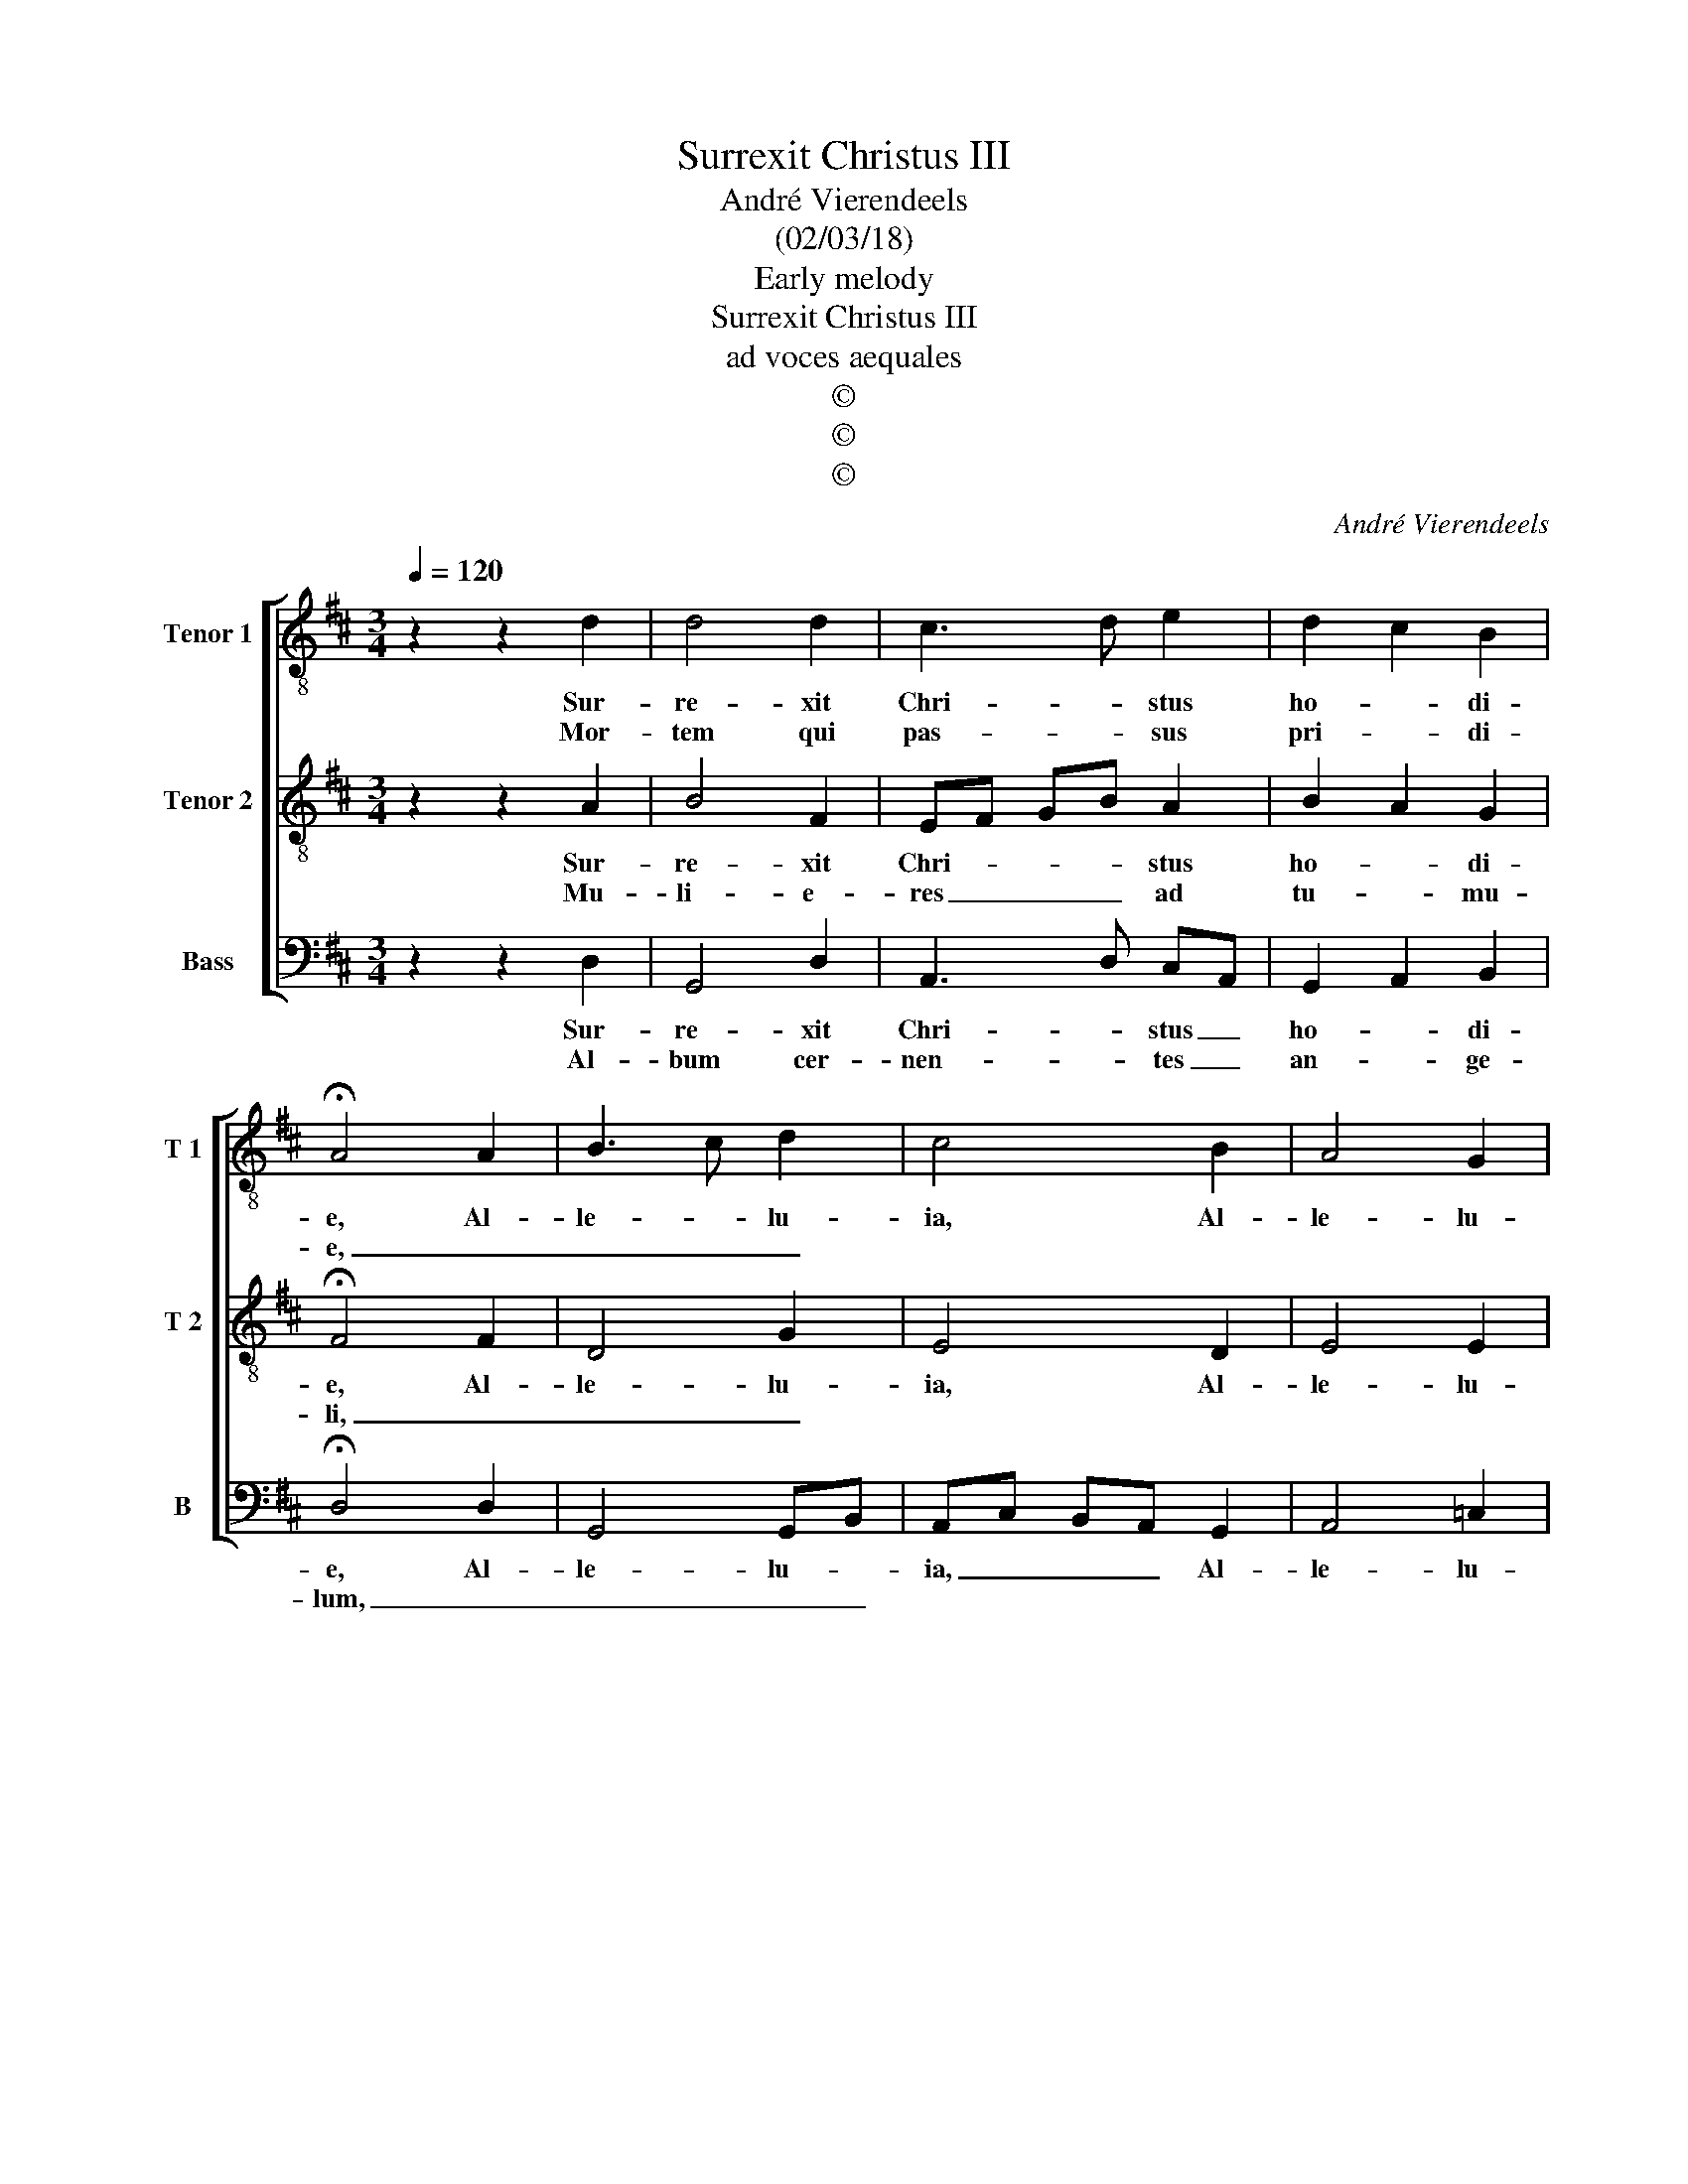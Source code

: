 X:1
T:Surrexit Christus III
T:André Vierendeels
T:(02/03/18)
T:Early melody
T:Surrexit Christus III
T:ad voces aequales
T:©
T:©
T:©
C:André Vierendeels
Z:©
%%score [ 1 2 3 ]
L:1/8
Q:1/4=120
M:3/4
K:D
V:1 treble-8 nm="Tenor 1" snm="T 1"
V:2 treble-8 nm="Tenor 2" snm="T 2"
V:3 bass nm="Bass" snm="B"
V:1
 z2 z2 d2 | d4 d2 | c3 d e2 | d2 c2 B2 | !fermata!A4 A2 | B3 c d2 | c4 B2 | A4 G2 | %8
w: Sur-|re- xit|Chri- * stus|ho- * di-|e, Al-|le- * lu-|ia, Al-|le- lu-|
w: Mor-|tem qui|pas- * sus|pri- * di-|e, _|_ _ _|||
 !fermata!F4 E2 | F4 G2 | A4 G2 | F4 E2 | !fermata!D4 E2 | F4 G2 | F2 E4 | D6 | !fermata!F4 G2 | %17
w: ia, hu-|ma- no|pro so-|la- mi-|ne, Al-|le- *|* lu-||ia, Al-|
w: * mi-|ser- ri-|mo pro|ho- mi-|ne, _|_ _||||
 F2 D2 A2 | A2 G2 B2 | cA Bc BG | !fermata!F6 |] %21
w: le- lu- ia,|Al- le- *|lu- * * * * *|ia.|
w: ||||
V:2
 z2 z2 A2 | B4 F2 | EF GB A2 | B2 A2 G2 | !fermata!F4 F2 | D4 G2 | E4 D2 | E4 E2 | !fermata!D4 E2 | %9
w: Sur-|re- xit|Chri- * * * stus|ho- * di-|e, Al-|le- lu-|ia, Al-|le- lu-|ia, hu-|
w: Mu-|li- e-|res _ _ _ ad|tu- * mu-|li, _|_ _|||* do-|
 D4 D2 | F4 D2 | D4 C2 | !fermata!B,4 C2 | D6 | D4 C2 | D6 | !fermata!D4 D2 | D4 C2 | F2 D4 | %19
w: ma- no|pro so-|la- mi-|ne, Al-|le-|lu- *||ia, Al-|le- lu-|ia, Al-|
w: na fe-|runt a-|ro- ma-|tum, _|_||||||
 E4 D2 | !fermata!D6 |] %21
w: le- lu-|ia.|
w: ||
V:3
 z2 z2 D,2 | G,,4 D,2 | A,,3 D, C,A,, | G,,2 A,,2 B,,2 | !fermata!D,4 D,2 | G,,4 G,,B,, | %6
w: Sur-|re- xit|Chri- * stus _|ho- * di-|e, Al-|le- lu- *|
w: Al-|bum cer-|nen- * tes _|an- * ge-|lum, _|_ _ _|
 A,,C, B,,A,, G,,2 | A,,4 =C,2 | !fermata!D,4 C,2 | B,,2 D,2 G,,2 | D,4 G,,2 | B,,2 D,2 A,,2 | %12
w: ia, _ _ _ Al-|le- lu-|ia, hu-|ma- * no|pro so-|la- * mi-|
w: ||* a-|nun- * ti-|an- te|gau- * di-|
 !fermata!G,,4 A,,2 | D,2 B,,4 | D,C, A,,G,, A,,2 | D,6 | !fermata!D,4 G,,2 | B,,2 A,,2 E,2 | %18
w: ne, Al-|le- *|lu- * * * *||ia, Al-|le- * lu-|
w: um, _|_ _|||||
 D,2 G,,2 G,,2 | A,,4 B,,2 | !fermata!D,6 |] %21
w: * ia, Al-|le- lu-|ia.|
w: |||

